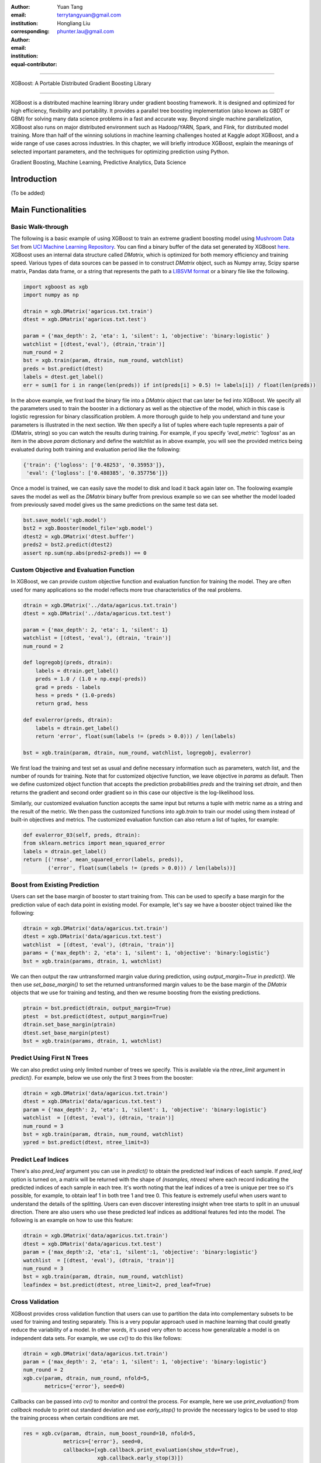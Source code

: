 :author: Yuan Tang
:email: terrytangyuan@gmail.com
:institution:
:corresponding:

:author: Hongliang Liu
:email: phunter.lau@gmail.com
:institution:
:equal-contributor:

------------------------------------------------

XGBoost: A Portable Distributed Gradient Boosting Library

------------------------------------------------

.. class:: abstract

   XGBoost is a distributed machine learning library under gradient boosting framework. It is designed and optimized for high efficiency, flexibility and portability. It provides a parallel tree boosting implementation (also known as GBDT or GBM) for solving many data science problems in a fast and accurate way. Beyond single machine parallelization, XGBoost also runs on major distributed environment such as Hadoop/YARN, Spark, and Flink, for distributed model training. More than half of the winning solutions in machine learning challenges hosted at Kaggle adopt XGBoost, and a wide range of use cases across industries. In this chapter, we will briefly introduce XGBoost, explain the meanings of selected important parameters, and the techniques for optimizing prediction using Python.

.. class:: keywords

   Gradient Boosting, Machine Learning, Predictive Analytics, Data Science


Introduction
-------------

(To be added)


Main Functionalities
----------------------------------


Basic Walk-through
******************

The following is a basic example of using XGBoost to train an extreme gradient boosting model using `Mushroom Data Set <https://archive.ics.uci.edu/ml/datasets/Mushroom>`_ from `UCI Machine Learning Repository <https://archive.ics.uci.edu/ml/datasets>`_. You can find a binary buffer of the data set generated by XGBoost `here <https://github.com/dmlc/xgboost/tree/master/demo/data>`_. XGBoost uses an internal data structure called `DMatrix`, which is optimized for both memory efficiency and training speed. Various types of data sources can be passed in to construct `DMatrix` object, such as Numpy array, Scipy sparse matrix, Pandas data frame, or a string that represents the path to a `LIBSVM format <http://www.csie.ntu.edu.tw/~cjlin/libsvm/>`_ or a binary file like the following. 

.. code-block:: python

	import xgboost as xgb
	import numpy as np

	dtrain = xgb.DMatrix('agaricus.txt.train')
	dtest = xgb.DMatrix('agaricus.txt.test')

	param = {'max_depth': 2, 'eta': 1, 'silent': 1, 'objective': 'binary:logistic' }
	watchlist = [(dtest,'eval'), (dtrain,'train')]
	num_round = 2
	bst = xgb.train(param, dtrain, num_round, watchlist)
	preds = bst.predict(dtest)
	labels = dtest.get_label()
	err = sum(1 for i in range(len(preds)) if int(preds[i] > 0.5) != labels[i]) / float(len(preds))


In the above example, we first load the binary file into a `DMatrix` object that can later be fed into XGBoost. We specify all the parameters used to train the booster in a dictionary as well as the objective of the model, which in this case is logistic regression for binary classification problem. A more thorough guide to help you understand and tune your parameters is illustrated in the next section. We then specify a list of tuples where each tuple represents a pair of (DMatrix, string) so you can watch the results during training. For example, if you specify `'eval_metric': 'logloss'` as an item in the above `param` dictionary and define the watchlist as in above example, you will see the provided metrics being evaluated during both training and evaluation period like the following: 

.. code-block:: python

	{'train': {'logloss': ['0.48253', '0.35953']},
	 'eval': {'logloss': ['0.480385', '0.357756']}}

Once a model is trained, we can easily save the model to disk and load it back again later on. The foolowing example saves the model as well as the `DMatrix` binary buffer from previous example so we can see whether the model loaded from previously saved model gives us the same predictions on the same test data set.

.. code-block:: python

	bst.save_model('xgb.model')
	bst2 = xgb.Booster(model_file='xgb.model')
	dtest2 = xgb.DMatrix('dtest.buffer')
	preds2 = bst2.predict(dtest2)
	assert np.sum(np.abs(preds2-preds)) == 0



Custom Objective and Evaluation Function
****************************************

In XGBoost, we can provide custom objective function and evaluation function for training the model. They are often used for many applications so the model reflects more true characteristics of the real problems. 

.. code-block:: python

	dtrain = xgb.DMatrix('../data/agaricus.txt.train')
	dtest = xgb.DMatrix('../data/agaricus.txt.test')

	param = {'max_depth': 2, 'eta': 1, 'silent': 1}
	watchlist = [(dtest, 'eval'), (dtrain, 'train')]
	num_round = 2

	def logregobj(preds, dtrain):
	    labels = dtrain.get_label()
	    preds = 1.0 / (1.0 + np.exp(-preds))
	    grad = preds - labels
	    hess = preds * (1.0-preds)
	    return grad, hess

	def evalerror(preds, dtrain):
	    labels = dtrain.get_label()
	    return 'error', float(sum(labels != (preds > 0.0))) / len(labels)

	bst = xgb.train(param, dtrain, num_round, watchlist, logregobj, evalerror)

We first load the training and test set as usual and define necessary information such as parameters, watch list, and the number of rounds for training. Note that for customized objective function, we leave objective in `params` as default. Then we define customized object function that accepts the prediction probabilities `preds` and the training set `dtrain`, and then returns the gradient and second order gradient so in this case our objective is the log-likelihood loss. 

Similarly, our customized evaluation function accepts the same input but returns a tuple with metric name as a string and the result of the metric. We then pass the customized functions into `xgb.train` to train our model using them instead of built-in objectives and metrics. The customized evaluation function can also return a list of tuples, for example:

.. code-block:: python

	def evalerror_03(self, preds, dtrain):
        from sklearn.metrics import mean_squared_error
        labels = dtrain.get_label()
        return [('rmse', mean_squared_error(labels, preds)),
                ('error', float(sum(labels != (preds > 0.0))) / len(labels))]


Boost from Existing Prediction
****************************************

Users can set the base margin of booster to start training from. This can be used to specify a base margin for the prediction value of each data point in existing model. For example, let's say we have a booster object trained like the following:

.. code-block:: python

	dtrain = xgb.DMatrix('data/agaricus.txt.train')
	dtest = xgb.DMatrix('data/agaricus.txt.test')
	watchlist  = [(dtest, 'eval'), (dtrain, 'train')]
	params = {'max_depth': 2, 'eta': 1, 'silent': 1, 'objective': 'binary:logistic'}
	bst = xgb.train(params, dtrain, 1, watchlist)

We can then output the raw untransformed margin value during prediction, using `output_margin=True` in `predict()`. We then use `set_base_margin()` to set the returned untransformed margin values to be the base margin of the `DMatrix` objects that we use for training and testing, and then we resume boosting from the existing predictions.

.. code-block:: python

	ptrain = bst.predict(dtrain, output_margin=True)
	ptest  = bst.predict(dtest, output_margin=True)
	dtrain.set_base_margin(ptrain)
	dtest.set_base_margin(ptest)
	bst = xgb.train(params, dtrain, 1, watchlist)


Predict Using First N Trees
****************************************

We can also predict using only limited number of trees we specify. This is available via the `ntree_limit` argument in `predict()`. For example, below we use only the first 3 trees from the booster:

.. code-block:: python

	dtrain = xgb.DMatrix('data/agaricus.txt.train')
	dtest = xgb.DMatrix('data/agaricus.txt.test')
	param = {'max_depth': 2, 'eta': 1, 'silent': 1, 'objective': 'binary:logistic'}
	watchlist  = [(dtest, 'eval'), (dtrain, 'train')]
	num_round = 3
	bst = xgb.train(param, dtrain, num_round, watchlist)
	ypred = bst.predict(dtest, ntree_limit=3)


Predict Leaf Indices
****************************************

There's also `pred_leaf` argument you can use in `predict()` to obtain the predicted leaf indices of each sample. If `pred_leaf` option is turned on, a matrix will be returned with the shape of `(nsamples, ntrees)` where each record indicating the predicted indices of each sample in each tree. It's worth noting that the leaf indices of a tree is unique per tree so it's possible, for example, to obtain leaf 1 in both tree 1 and tree 0. This feature is extremely useful when users want to understand the details of the splitting. Users can even discover interesting insight when tree starts to split in an unusual direction. There are also users who use these predicted leaf indices as additional features fed into the model. The following is an example on how to use this feature:

.. code-block:: python

	dtrain = xgb.DMatrix('data/agaricus.txt.train')
	dtest = xgb.DMatrix('data/agaricus.txt.test')
	param = {'max_depth':2, 'eta':1, 'silent':1, 'objective': 'binary:logistic'}
	watchlist  = [(dtest, 'eval'), (dtrain, 'train')]
	num_round = 3
	bst = xgb.train(param, dtrain, num_round, watchlist)
	leafindex = bst.predict(dtest, ntree_limit=2, pred_leaf=True)


Cross Validation
****************************************

XGBoost provides cross validation function that users can use to partition the data into complementary subsets to be used for training and testing separately. This is a very popular approach used in machine learning that could greatly reduce the variability of a model. In other words, it's used very often to access how generalizable a model is on independent data sets. For example, we use `cv()` to do this like follows:

.. code-block:: python

	dtrain = xgb.DMatrix('data/agaricus.txt.train')
	param = {'max_depth': 2, 'eta': 1, 'silent': 1, 'objective': 'binary:logistic'}
	num_round = 2
	xgb.cv(param, dtrain, num_round, nfold=5,
	       metrics={'error'}, seed=0)

Callbacks can be passed into `cv()` to monitor and control the process. For example, here we use `print_evaluation()` from `callback` module to print out standard deviation and use `early_stop()` to provide the necessary logics to be used to stop the training process when certain conditions are met.

.. code-block:: python

	res = xgb.cv(param, dtrain, num_boost_round=10, nfold=5,
	             metrics={'error'}, seed=0,
	             callbacks=[xgb.callback.print_evaluation(show_stdv=True),
	                        xgb.callback.early_stop(3)])

Users can also define customized pre-processing function used to pre-process training and testing set, as well as parameters that might be changed dynamically inside this function. For example, we can define the pre-processing function as follows to rescale the weights:

.. code-block:: python

	def fpreproc(dtrain, dtest, param):
	    label = dtrain.get_label()
	    ratio = float(np.sum(label == 0)) / np.sum(label == 1)
	    param['scale_pos_weight'] = ratio
	    return (dtrain, dtest, param)

For each fold, the training and testing set, as well as hyper-parameters will be passed into the defined function `fpreproc()` and the returned value of those will be used to generate results of each particular fold. We then pass `fpreproc` into `cv()` to use previously defined pre-processing function:

.. code-block:: python

	xgb.cv(param, dtrain, num_round, nfold=5, metrics={'auc'},
		   seed=0, fpreproc=fpreproc)

We can also conduct cross-validation using customized objective and evaluation function. Very similar to what we've discussed in previous sections:

.. code-block:: python

	def logregobj(preds, dtrain):
	    labels = dtrain.get_label()
	    preds = 1.0 / (1.0 + np.exp(-preds))
	    grad = preds - labels
	    hess = preds * (1.0-preds)
	    return grad, hess

	def evalerror(preds, dtrain):
	    labels = dtrain.get_label()
	    return 'error', float(sum(labels != (preds > 0.0))) / len(labels)

	param = {'max_depth':2, 'eta':1, 'silent':1}
	xgb.cv(param, dtrain, num_round, nfold=5, seed=0,
	       obj=logregobj, feval=evalerror)


Scikit-learn Wrapper
*****************************************

XGBoost provides a wrapper class to allow models to be treated like classifiers or regressors in the Scikit-learn framework. This allows users to use XGBoost along with features of Scikit-learn easily. For example, the following is an example of using `XGBClassifier` to conduct binary classification on digits dataset imported from `sklearn.datasets`. Here we use `KFold` from Scikit-learn to split the data into 2 folds of training and testing set, and then use `XGBClassifier.fit()` and `XGBClassifier.predict()` to train and test the model on every fold respectively. 

.. code-block:: python
	
    from sklearn.datasets import load_digits
    from sklearn.cross_validation import KFold

    digits = load_digits(2)
    y = digits['target']
    X = digits['data']
    kf = KFold(y.shape[0], n_folds=2, shuffle=True, random_state=rng)
    for train_index, test_index in kf:
        xgb_model = xgb.XGBClassifier().fit(X[train_index], y[train_index])
        preds = xgb_model.predict(X[test_index])
        labels = y[test_index]
        err = sum(1 for i in range(len(preds))
                  if int(preds[i] > 0.5) != labels[i]) / float(len(preds))

Similarly, we can train a regression model on boston housing data imported from `sklearn.datasets` using `XGBRegressor`. Similar to above example, we use familiar syntax from Scikit-learn to fit the model and generate predictions. Additionally, the parameters in `xgboost.Booster.predict()` such as `output_margin` and `ntree_limit` introduced in previous sections are also available, as shown in the below example:

.. code-block:: python
	
	from sklearn.metrics import mean_squared_error
	from sklearn.datasets import load_boston
	from sklearn.cross_validation import KFold

	boston = load_boston()
	y = boston['target']
	X = boston['data']
	kf = KFold(y.shape[0], n_folds=2, shuffle=True, random_state=rng)
	for train_index, test_index in kf:
	    xgb_model = xgb.XGBRegressor().fit(X[train_index], y[train_index])
	    preds1 = xgb_model.predict(X[test_index])
	    preds2 = xgb_model.predict(X[test_index], output_margin=True, ntree_limit=3)
	    preds3 = xgb_model.predict(X[test_index], output_margin=False, ntree_limit=1)

Furthermore, we can fully take advantage of other modules and helper functions, such as `grid_search.GridSearchCV`, to streamline model building and developing process. We pass a list of hyper-parameters to `grid_search.GridSearchCV` and then call `fit()` to conduct the grid search on optimal hyper-parameters. 

.. code-block:: python

	from sklearn.grid_search import GridSearchCV
	from sklearn.datasets import load_boston

	boston = load_boston()
	y = boston['target']
	X = boston['data']
	xgb_model = xgb.XGBRegressor()
	clf = GridSearchCV(xgb_model, {'max_depth': [2, 4, 6],
	                               'n_estimators': [50, 100, 200]}, verbose=1)
	clf.fit(X, y)



